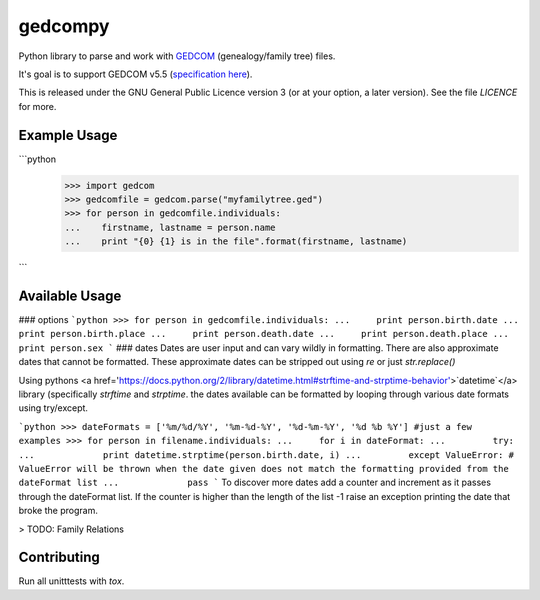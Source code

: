 gedcompy
========

.. image:: https://travis-ci.org/rory/gedcompy.svg?branch=master
    :target: https://travis-ci.org/rory/gedcompy

.. image:: https://coveralls.io/repos/rory/gedcompy/badge.png?branch=master
  :target: https://coveralls.io/r/rory/gedcompy?branch=master


Python library to parse and work with `GEDCOM <https://en.wikipedia.org/wiki/GEDCOM>`_ (genealogy/family tree) files.

It's goal is to support GEDCOM v5.5 (`specification here <http://homepages.rootsweb.ancestry.com/~pmcbride/gedcom/55gctoc.htm>`_).

This is released under the GNU General Public Licence version 3 (or at your option, a later version). See the file `LICENCE` for more.

Example Usage
-------------
```python
    >>> import gedcom
    >>> gedcomfile = gedcom.parse("myfamilytree.ged")
    >>> for person in gedcomfile.individuals:
    ...    firstname, lastname = person.name
    ...    print "{0} {1} is in the file".format(firstname, lastname)
```

Available Usage
--------------
### options
```python
>>> for person in gedcomfile.individuals:
...     print person.birth.date
...     print person.birth.place
...     print person.death.date
...     print person.death.place
...     print person.sex     
```
### dates
Dates are user input and can vary wildly in formatting. There are also approximate dates that cannot be formatted. 
These approximate dates can be stripped out using `re` or just `str.replace()`

Using pythons <a href='https://docs.python.org/2/library/datetime.html#strftime-and-strptime-behavior'>`datetime`</a> library (specifically `strftime` and `strptime`. the dates available can be formatted by looping through various date formats using try/except.

```python
>>> dateFormats = ['%m/%d/%Y', '%m-%d-%Y', '%d-%m-%Y', '%d %b %Y'] #just a few examples
>>> for person in filename.individuals:
...     for i in dateFormat:
...         try:
...             print datetime.strptime(person.birth.date, i)
...         except ValueError: # ValueError will be thrown when the date given does not match the formatting provided from the dateFormat list
...             pass
```
To discover more dates add a counter and increment as it passes through the dateFormat list. If the counter is higher than the length of the list -1 raise an exception printing the date that broke the program.

> TODO: Family Relations

Contributing
------------

Run all unitttests with `tox`.

